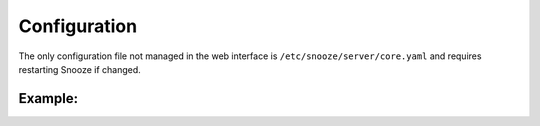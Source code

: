 .. _configuration:

=============
Configuration
=============

The only configuration file not managed in the web interface is ``/etc/snooze/server/core.yaml`` and requires restarting Snooze if changed.

.. glossary::

    listen_addr (``'0.0.0.0'``)
        IPv4 address on which Snooze process is listening to

    port (``5200``)
        Port on which Snooze process is listening to

    debug (``false``)
        Activate debug log output

    bootstrap_db (``true``)
        Populate the database with an initial configuration

    create_root_user (``true``)
        Create a **root** user with a default password **root**

    no_login (``false``)
        Disable Authentication (everyone has admin priviledges)

    audit_excluded_paths (``[/api/patlite, /metrics, /web]``)
        List of HTTP paths excluded from audit logs

    ssl
        enabled (``false``)
            Enable TLS termination for both the API and the web interface
        certfile (``''``)
            Path to the SSL certificate
        keyfile (``''``)
            Path to the private key

    web
        enabled (``true``)
            Enable the web interface
        path (``/opt/snooze/web``)
            Path to the web interface dist files

    clustering
        enable` (``false``)
            Enable clustering mode
        members
            List of snooze servers in the cluster {host, port}

            - :host (``localhost``): Hostname or IPv4 address of the first member
              :port (``5200``): Port on which the first member is listening to
            - ...

    database
        type (``file``)
            Backend database to use (file or mongo)

    backup
        enabled (``true``)
            Enable backups

    path (``WORKDIR/backups``)
        Path to store database backups

    exclude (``[record, stats, comment, secrets]``)
        Collections to exclude from backups

Example:
========

.. code-block:: yaml
    :caption: MongoDB backend with database replication enabled

    database:
        type: mongo
        host:
            - hostA
            - hostB
            - hostC
        port: 27017
        username: snooze
        password: 7dg9khqg1w6
        authSource: snooze
        replicaSet: rs0
